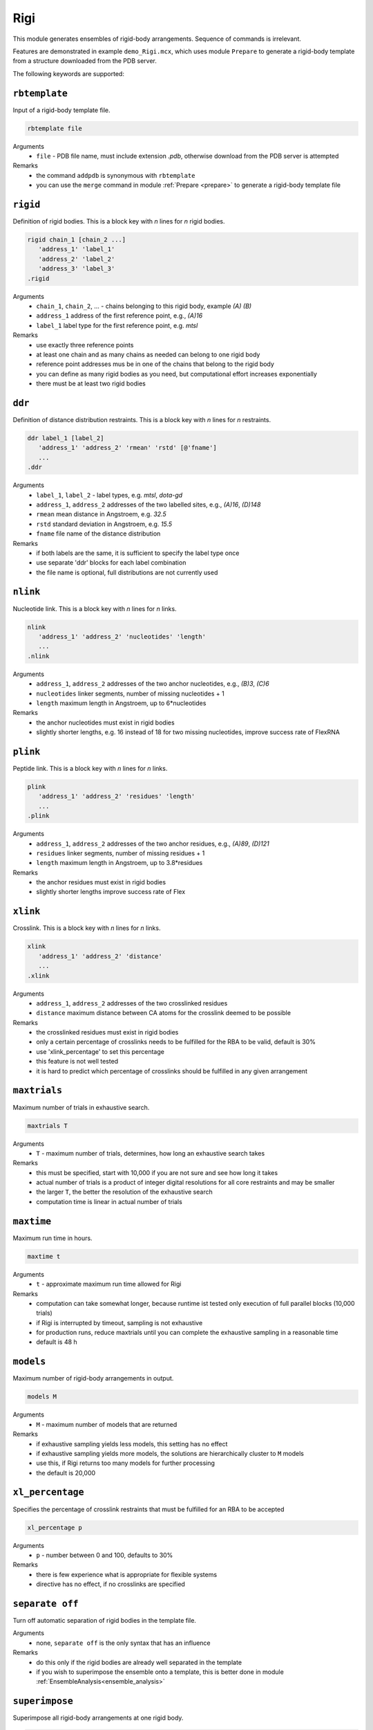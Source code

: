 .. _rigi:

Rigi
==========================

This module generates ensembles of rigid-body arrangements. Sequence of commands is irrelevant.

Features are demonstrated in example ``demo_Rigi.mcx``, which uses module ``Prepare`` to generate a rigid-body
template from a structure downloaded from the PDB server.

The following keywords are supported:

``rbtemplate``
---------------------------------

Input of a rigid-body template file.  

.. code-block:: matlab

    rbtemplate file

Arguments
    *   ``file`` - PDB file name, must include extension `.pdb`, otherwise download from the PDB server is attempted
Remarks
    *   the command ``addpdb`` is synonymous with ``rbtemplate``
    *   you can use the ``merge`` command in module :ref:`Prepare <prepare>` to generate a rigid-body template file

``rigid``
---------------------------------

Definition of rigid bodies. This is a block key with `n` lines for `n` rigid bodies. 

.. code-block:: matlab

    rigid chain_1 [chain_2 ...]
       'address_1' 'label_1'
       'address_2' 'label_2'
       'address_3' 'label_3'
    .rigid

Arguments
    *   ``chain_1``, ``chain_2``, ... - chains belonging to this rigid body, example `(A)` `(B)`
    *   ``address_1`` address of the first reference point, e.g., `(A)16`
    *   ``label_1`` label type for the first reference point, e.g. `mtsl`
Remarks
    *   use exactly three reference points 
    *   at least one chain and as many chains as needed can belong to one rigid body
    *   reference point addresses mus be in one of the chains that belong to the rigid body
    *   you can define as many rigid bodies as you need, but computational effort increases exponentially
    *   there must be at least two rigid bodies
	
``ddr``
---------------------------------

Definition of distance distribution restraints. This is a block key with `n` lines for `n` restraints. 

.. code-block:: matlab

    ddr label_1 [label_2]
       'address_1' 'address_2' 'rmean' 'rstd' [@'fname']
       ...
    .ddr

Arguments
    *   ``label_1``, ``label_2`` - label types, e.g. `mtsl`, `dota-gd`
    *   ``address_1``, ``address_2`` addresses of the two labelled sites, e.g., `(A)16`, `(D)148`
    *   ``rmean`` mean distance in Angstroem, e.g. `32.5`
    *   ``rstd`` standard deviation in Angstroem, e.g. `15.5`
    *   ``fname`` file name of the distance distribution 
Remarks
    *   if both labels are the same, it is sufficient to specify the label type once
    *   use separate 'ddr' blocks for each label combination
    *   the file name is optional, full distributions are not currently used
	
``nlink``
---------------------------------

Nucleotide link. This is a block key with `n` lines for `n` links. 

.. code-block:: matlab

    nlink 
       'address_1' 'address_2' 'nucleotides' 'length'
       ...
    .nlink

Arguments
    *   ``address_1``, ``address_2`` addresses of the two anchor nucleotides, e.g., `(B)3`, `(C)6`
    *   ``nucleotides`` linker segments, number of missing nucleotides + 1
    *   ``length`` maximum length in Angstroem, up to 6*nucleotides
Remarks
    *   the anchor nucleotides must exist in rigid bodies
    *   slightly shorter lengths, e.g. 16 instead of 18 for two missing nucleotides, improve success rate of FlexRNA
	
``plink``
---------------------------------

Peptide link. This is a block key with `n` lines for `n` links. 

.. code-block:: matlab

    plink 
       'address_1' 'address_2' 'residues' 'length'
       ...
    .plink

Arguments
    *   ``address_1``, ``address_2`` addresses of the two anchor residues, e.g., `(A)89`, `(D)121`
    *   ``residues`` linker segments, number of missing residues + 1
    *   ``length`` maximum length in Angstroem, up to 3.8*residues
Remarks
    *   the anchor residues must exist in rigid bodies
    *   slightly shorter lengths improve success rate of Flex

``xlink``
---------------------------------

Crosslink. This is a block key with `n` lines for `n` links. 

.. code-block:: matlab

    xlink 
       'address_1' 'address_2' 'distance'
       ...
    .xlink

Arguments
    *   ``address_1``, ``address_2`` addresses of the two crosslinked residues
    *   ``distance`` maximum distance between CA atoms for the crosslink deemed to be possible
Remarks
    *   the crosslinked residues must exist in rigid bodies
    *   only a certain percentage of crosslinks needs to be fulfilled for the RBA to be valid, default is 30%
    *   use 'xlink_percentage' to set this percentage
    *   this feature is not well tested
    *   it is hard to predict which percentage of crosslinks should be fulfilled in any given arrangement


``maxtrials``
---------------------------------

Maximum number of trials in exhaustive search.  

.. code-block:: matlab

    maxtrials T

Arguments
    *   ``T`` - maximum number of trials, determines, how long an exhaustive search takes
Remarks
    *   this must be specified, start with 10,000 if you are not sure and see how long it takes
    *   actual number of trials is a product of integer digital resolutions for all core restraints and may be smaller
    *   the larger ``T``, the better the resolution of the exhaustive search
    *   computation time is linear in actual number of trials
	
``maxtime``
---------------------------------

Maximum run time in hours.  

.. code-block:: matlab

    maxtime t

Arguments
    *   ``t`` - approximate maximum run time allowed for Rigi
Remarks
    *   computation can take somewhat longer, because runtime ist tested only execution of full parallel blocks (10,000 trials)
    *   if Rigi is interrupted by timeout, sampling is not exhaustive
    *   for production runs, reduce maxtrials until you can complete the exhaustive sampling in a reasonable time
    *   default is 48 h


``models``
---------------------------------

Maximum number of rigid-body arrangements in output.  

.. code-block:: matlab

    models M

Arguments
    *   ``M`` - maximum number of models that are returned
Remarks
    *   if exhaustive sampling yields less models, this setting has no effect
    *   if exhaustive sampling yields more models, the solutions are hierarchically cluster to ``M`` models
    *   use this, if Rigi returns too many models for further processing
    *   the default is 20,000

``xl_percentage``
---------------------------------

Specifies the percentage of crosslink restraints that must be fulfilled for an RBA to be accepted  

.. code-block:: matlab

    xl_percentage p

Arguments
    *   ``p`` - number between 0 and 100, defaults to 30%
Remarks
    *   there is few experience what is appropriate for flexible systems   	
    *   directive has no effect, if no crosslinks are specified   	

``separate off``
---------------------------------

Turn off automatic separation of rigid bodies in the template file. 

Arguments
    *   none, ``separate off`` is the only syntax that has an influence
Remarks
    *   do this only if the rigid bodies are already well separated in the template
    *   if you wish to superimpose the ensemble onto a template, this is better done in module :ref:`EnsembleAnalysis<ensemble_analysis>`  

``superimpose``
---------------------------------

Superimpose all rigid-body arrangements at one rigid body.  

.. code-block:: matlab

    superimpose rigid_body

Arguments
    *   ``rigid_body`` - number of the rigid body at which arrangments are superimposed
Remarks
    *   the number corresponds to the sequence of ``rigid`` blocks in the control file   

``save``
---------------------------------

Specifies name for saving the output in MMMx:rigid_body format.  

.. code-block:: matlab

    save fname

Arguments
    *   ``fname`` - file name for output, extension ``.mat`` is appended if none
Remarks
    *   if not present, output is automatically save to ``MMMx_rigi.mat``   

``savepdb``
---------------------------------

Specifies basis name for saving individual rigid-body arrangements to PDB files 

.. code-block:: matlab

    savepdb bname

Arguments
    *   ``bname`` - basis file name for PDB files, ``_rba_%i.pdb`` is appended, where ``%i`` denotes the number of the RBA
Remarks
    *   if not present, no individual PDB files are saved   	
	
``maxsize``
---------------------------------

Specifies the maximum size (extension) of a rigid-body arrangement  

.. code-block:: matlab

    maxsize size

Arguments
    *   ``size`` - maximum distance between reference points in a rigid-body arrangement, defaults to 180 Angstroem
  
``parallel``
---------------------------------

Specifies number of trials in a parallel block  

.. code-block:: matlab

    parallel ptrials

Arguments
    *   ``ptrials`` - number of trials performed in parallel, defaults to 10,000
Remarks
    *   change from default only if you have a very good reason   	
	
``probability``
---------------------------------

Specifies the probability covered by the RBA ensemble  

.. code-block:: matlab

    probability p

Arguments
    *   ``p`` - number between 0 and 1, defaults to 0.5
Remarks
    *   change from default only if you have a very good reason   	

``resolution``
---------------------------------

Sets a resolution limit for the exhaustive search of RBA arrangement space  

.. code-block:: matlab

    resolution res

Arguments
    *   ``res`` - resolution in Angstroem, defaults to 3 Angstroem
Remarks
    *   actual resolution can be larger, but not smaller   		    
    *   do not change from default, if you are not sure  		